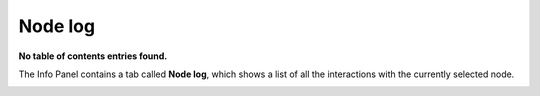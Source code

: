 .. _node_log:

Node log
////////


**No table of contents entries found.**

The Info Panel contains a tab called **Node log**, which shows a list of
all the interactions with the currently selected node.

.. image:: /_static/ecflow_ui/node_log/image1.png
   :width: 5.90069in
   :height: 2.47055in
